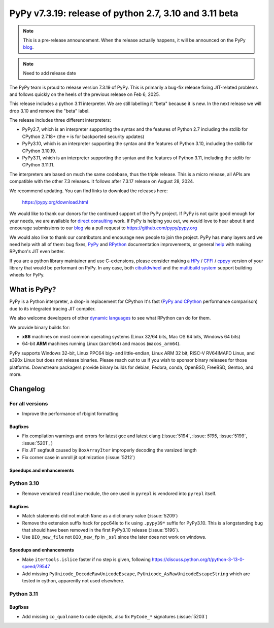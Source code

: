 =======================================================
PyPy v7.3.19: release of python 2.7, 3.10 and 3.11 beta
=======================================================

..
     updated to 29b6dad653b00, d3e06383e653c

.. note::
    This is a pre-release announcement. When the release actually happens, it
    will be announced on the PyPy blog_.

.. note::
   Need to add release date

The PyPy team is proud to release version 7.3.19 of PyPy. This is primarily a
bug-fix release fixing JIT-related problems and follows quickly on the heels of
the previous release on Feb 6, 2025.

This release includes a python 3.11 interpreter. We are still labelling it "beta"
because it is new. In the next release we will drop 3.10 and remove
the "beta" label. 

The release includes three different interpreters:

- PyPy2.7, which is an interpreter supporting the syntax and the features of
  Python 2.7 including the stdlib for CPython 2.7.18+ (the ``+`` is for
  backported security updates)

- PyPy3.10, which is an interpreter supporting the syntax and the features of
  Python 3.10, including the stdlib for CPython 3.10.19.

- PyPy3.11, which is an interpreter supporting the syntax and the features of
  Python 3.11, including the stdlib for CPython 3.11.11.

The interpreters are based on much the same codebase, thus the triple
release. This is a micro release, all APIs are compatible with the other 7.3
releases. It follows after 7.3.17 release on August 28, 2024.

We recommend updating. You can find links to download the releases here:

    https://pypy.org/download.html

We would like to thank our donors for the continued support of the PyPy
project. If PyPy is not quite good enough for your needs, we are available for
`direct consulting`_ work. If PyPy is helping you out, we would love to hear
about it and encourage submissions to our blog_ via a pull request
to https://github.com/pypy/pypy.org

We would also like to thank our contributors and encourage new people to join
the project. PyPy has many layers and we need help with all of them: bug fixes,
`PyPy`_ and `RPython`_ documentation improvements, or general `help`_ with
making RPython's JIT even better.

If you are a python library maintainer and use C-extensions, please consider
making a HPy_ / CFFI_ / cppyy_ version of your library that would be performant
on PyPy. In any case, both `cibuildwheel`_ and the `multibuild system`_ support
building wheels for PyPy.

.. _`PyPy`: index.html
.. _`RPython`: https://rpython.readthedocs.org
.. _`help`: project-ideas.html
.. _CFFI: https://cffi.readthedocs.io
.. _cppyy: https://cppyy.readthedocs.io
.. _`multibuild system`: https://github.com/matthew-brett/multibuild
.. _`cibuildwheel`: https://github.com/joerick/cibuildwheel
.. _blog: https://pypy.org/blog
.. _HPy: https://hpyproject.org/
.. _direct consulting: https://www.pypy.org/pypy-sponsors.html


What is PyPy?
=============

PyPy is a Python interpreter, a drop-in replacement for CPython
It's fast (`PyPy and CPython`_ performance
comparison) due to its integrated tracing JIT compiler.

We also welcome developers of other `dynamic languages`_ to see what RPython
can do for them.

We provide binary builds for:

* **x86** machines on most common operating systems
  (Linux 32/64 bits, Mac OS 64 bits, Windows 64 bits)

* 64-bit **ARM** machines running Linux (``aarch64``) and macos (``macos_arm64``).

PyPy supports Windows 32-bit, Linux PPC64 big- and little-endian, Linux ARM
32 bit, RISC-V RV64IMAFD Linux, and s390x Linux but does not release binaries.
Please reach out to us if you wish to sponsor binary releases for those
platforms. Downstream packagers provide binary builds for debian, Fedora,
conda, OpenBSD, FreeBSD, Gentoo, and more.

.. _`PyPy and CPython`: https://speed.pypy.org
.. _`dynamic languages`: https://rpython.readthedocs.io/en/latest/examples.html

Changelog
=========

For all versions
----------------
- Improve the performance of rbigint formatting

Bugfixes
~~~~~~~~

- Fix compilation warnings and errors for latest gcc and latest clang (:issue:`5194`, :issue: `5195`, :issue:`5199`, :issue:`5201`, )
- Fix JIT segfault caused by ``BoxArrayIter`` improperly decoding the varsized length
- Fix corner case in unroll jit optimization (:issue:`5212`)

Speedups and enhancements
~~~~~~~~~~~~~~~~~~~~~~~~~

Python 3.10
-----------
- Remove vendored ``readline`` module, the one used in ``pyrepl`` is vendored into ``pyrepl`` itself.

Bugfixes
~~~~~~~~
- Match statements did not match ``None`` as a dictionary value (:issue:`5209`)
- Remove the extension suffix hack for ppc64le to fix using ``.pypy39*``
  suffix for PyPy3.10. This is a longstanding bug that should have been removed
  in the first PyPy3.10 release (:issue:`5196`).
- Use ``BIO_new_file`` not ``BIO_new_fp`` in ``_ssl`` since the later does not
  work on windows.


Speedups and enhancements
~~~~~~~~~~~~~~~~~~~~~~~~~
- Make ``itertools.islice`` faster if no step is given, following
  https://discuss.python.org/t/python-3-13-0-speed/79547
- Add missing ``PyUnicode_DecodeRawUnicodeEscape``, ``PyUnicode_AsRawUnicodeEscapeString`` which are tested in cython, apparently not used elsewhere.

Python 3.11
-----------

Bugfixes
~~~~~~~~
- Add missing ``co_qualname`` to code objects, also fix ``PyCode_*`` signatures (:issue:`5203`)


